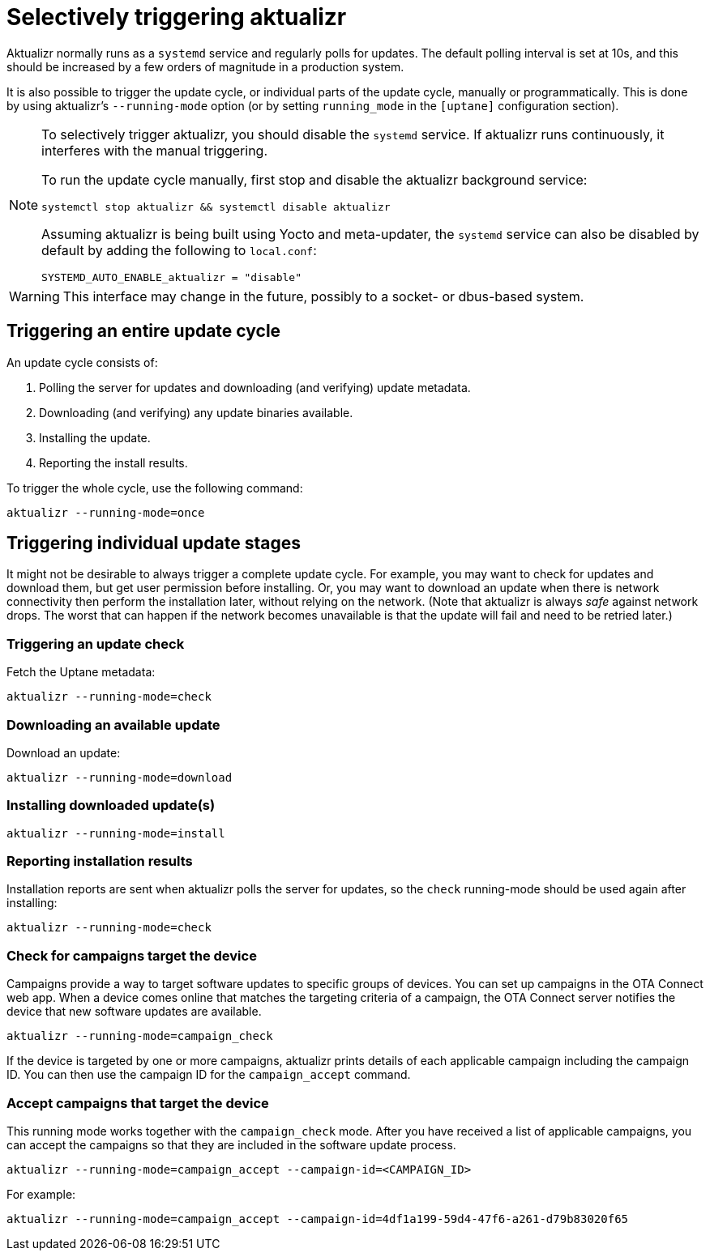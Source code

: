 = Selectively triggering aktualizr

Aktualizr normally runs as a `systemd` service and regularly polls for updates. The default polling interval is set at 10s, and this should be increased by a few orders of magnitude in a production system.

It is also possible to trigger the update cycle, or individual parts of the update cycle, manually or programmatically. This is done by using aktualizr's `--running-mode` option (or by setting `running_mode` in the `[uptane]` configuration section).

[NOTE]
====
To selectively trigger aktualizr, you should disable the `systemd` service. If aktualizr runs continuously, it interferes with the manual triggering.

To run the update cycle manually, first stop and disable the aktualizr background service:

    systemctl stop aktualizr && systemctl disable aktualizr

Assuming aktualizr is being built using Yocto and meta-updater, the `systemd` service can also be disabled by default by adding the following to `local.conf`:

    SYSTEMD_AUTO_ENABLE_aktualizr = "disable"
====

WARNING: This interface may change in the future, possibly to a socket- or dbus-based system.

== Triggering an entire update cycle

An update cycle consists of:

. Polling the server for updates and downloading (and verifying) update metadata.
. Downloading (and verifying) any update binaries available.
. Installing the update.
. Reporting the install results.

To trigger the whole cycle, use the following command:

    aktualizr --running-mode=once

== Triggering individual update stages

It might not be desirable to always trigger a complete update cycle. For example, you may want to check for updates and download them, but get user permission before installing. Or, you may want to download an update when there is network connectivity then perform the installation later, without relying on the network. (Note that aktualizr is always _safe_ against network drops. The worst that can happen if the network becomes unavailable is that the update will fail and need to be retried later.)

=== Triggering an update check

Fetch the Uptane metadata:

    aktualizr --running-mode=check

=== Downloading an available update

Download an update:

    aktualizr --running-mode=download

=== Installing downloaded update(s)

    aktualizr --running-mode=install

=== Reporting installation results

Installation reports are sent when aktualizr polls the server for updates, so the `check` running-mode should be used again after installing:

    aktualizr --running-mode=check

=== Check for campaigns target the device

Campaigns provide a way to target software updates to specific groups of devices. You can set up campaigns in the OTA Connect web app. When a device comes online that matches the targeting criteria of a campaign, the OTA Connect server notifies the device that new software updates are available. 

    aktualizr --running-mode=campaign_check

If the device is targeted by one or more campaigns, aktualizr prints details of each applicable campaign including the campaign ID. You can then use the campaign ID for the `campaign_accept` command.

=== Accept campaigns that target the device

This running mode works together with the `campaign_check` mode. After you have received a list of applicable campaigns, you can accept the campaigns so that they are included in the software update process.

    aktualizr --running-mode=campaign_accept --campaign-id=<CAMPAIGN_ID>

For example:

    aktualizr --running-mode=campaign_accept --campaign-id=4df1a199-59d4-47f6-a261-d79b83020f65
